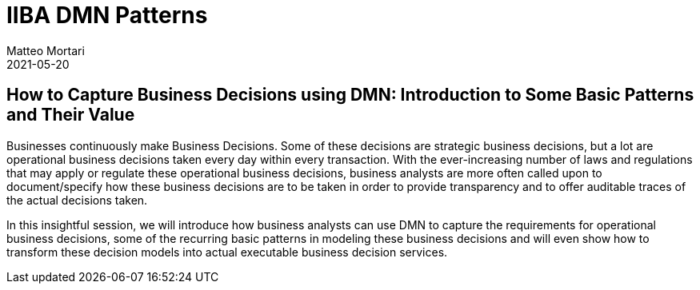 = IIBA DMN Patterns
Matteo Mortari
2021-05-20
:jbake-type: talk
:jbake-tags: DMN, talk
:jbake-youtubeid: 0hQEMMRVHjA
:jbake-preview: talks/2021/iiba-dmn-patterns.png

## How to Capture Business Decisions using DMN: Introduction to Some Basic Patterns and Their Value

Businesses continuously make Business Decisions. Some of these decisions are strategic business decisions, but a lot are operational business decisions taken every day within every transaction. With the ever-increasing number of laws and regulations that may apply or regulate these operational business decisions, business analysts are more often called upon to document/specify how these business decisions are to be taken in order to provide transparency and to offer auditable traces of the actual decisions taken.

In this insightful session, we will introduce how business analysts can use DMN to capture the requirements for operational business decisions, some of the recurring basic patterns in modeling these business decisions and will even show how to transform these decision models into actual executable business decision services.
